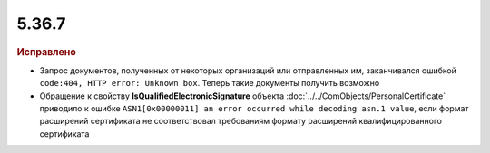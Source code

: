 5.36.7
======


.. feed-entry::
  :date: 2021-12-20


.. rubric:: Исправлено

- Запрос документов, полученных от некоторых организаций или отправленных им, заканчивался ошибкой ``code:404, HTTP error: Unknown box``. Теперь такие документы получить возможно
- Обращение к свойству **IsQualifiedElectronicSignature** объекта :doc:`../../ComObjects/PersonalCertificate` приводило к ошибке ``ASN1[0x00000011] an error occurred while decoding asn.1 value``, если формат расширений сертификата не соответствовал требованиям формату расширений квалифицированного сертификата
